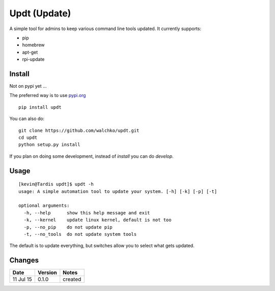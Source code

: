 =========
Updt (Update)
=========

.. image:: https://travis-ci.org/walchko/updt.svg?branch=master
    :target: https://travis-ci.org/walchko/updt
.. image:: https://img.shields.io/pypi/v/updt.svg
    :target: https://pypi.python.org/pypi/updt/
    :alt: Latest Version
.. image:: https://img.shields.io/pypi/dm/updt.svg
    :target: https://pypi.python.org/pypi/updt/
    :alt: Downloads
.. image:: https://img.shields.io/pypi/l/updt.svg
    :target: https://pypi.python.org/pypi/updt/
    :alt: License

A simple tool for admins to keep various command line tools updated. It currently supports:

- pip
- homebrew
- apt-get
- rpi-update

--------
Install
--------

Not on pypi yet ...

The preferred way is to use `pypi.org <https://pypi.python.org/pypi>`_ ::

    pip install updt

You can also do::

    git clone https://github.com/walchko/updt.git
    cd updt
    python setup.py install

If you plan on doing some development, instead of `install` you can do `develop`.

------
Usage
------

::

	[kevin@Tardis updt]$ updt -h
	usage: A simple automation tool to update your system. [-h] [-k] [-p] [-t]

	optional arguments:
	  -h, --help      show this help message and exit
	  -k, --kernel    update linux kernel, default is not too
	  -p, --no_pip    do not update pip
	  -t, --no_tools  do not update system tools

The default is to update everything, but switches allow you to select what gets updated.

--------
Changes
--------
=============  ========  ======
Date           Version   Notes
=============  ========  ======
11 Jul 15      0.1.0     created
=============  ========  ======
